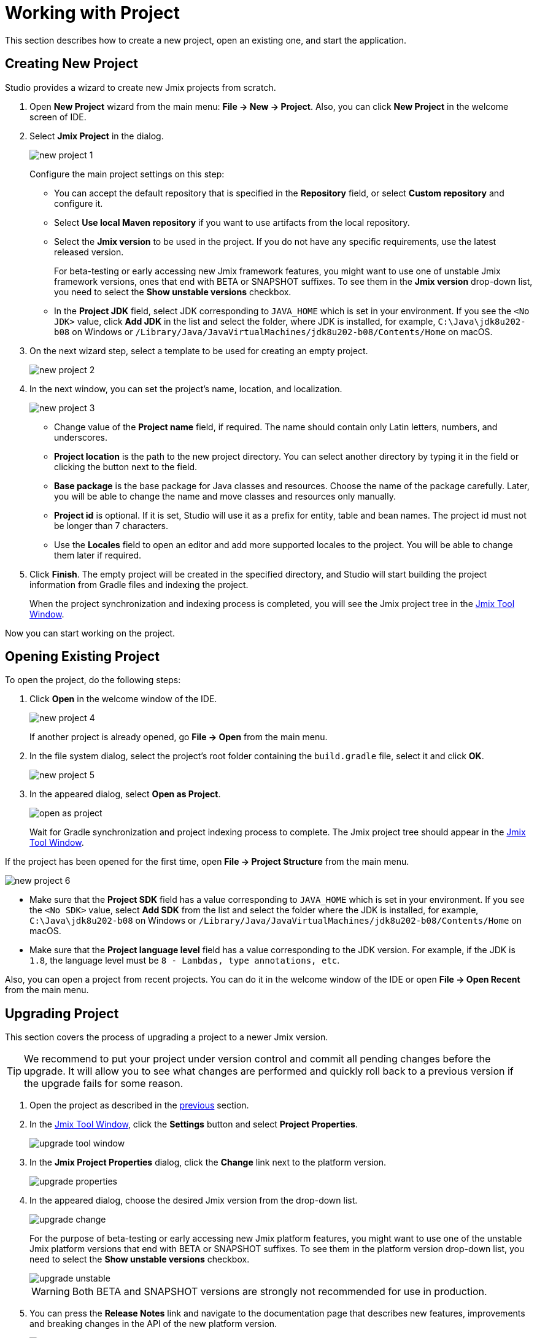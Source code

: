 = Working with Project

This section describes how to create a new project, open an existing one, and start the application.

[[creating-new-project]]
== Creating New Project

Studio provides a wizard to create new Jmix projects from scratch. 

. Open *New Project* wizard from the main menu: *File -> New -> Project*. Also, you can click *New Project* in the welcome screen of IDE.
. Select *Jmix Project* in the dialog.
+
image::new-project-1.png[align="center"]
+
Configure the main project settings on this step:

* You can accept the default repository that is specified in the *Repository* field, or select *Custom repository* and configure it.
* Select *Use local Maven repository* if you want to use artifacts from the local repository.
* Select the *Jmix version* to be used in the project. If you do not have any specific requirements, use the latest released version.
+
For beta-testing or early accessing new Jmix framework features, you might want to use one of unstable Jmix framework versions, ones that end with BETA or SNAPSHOT suffixes. To see them in the *Jmix version* drop-down list, you need to select the *Show unstable versions* checkbox.
+
* In the *Project JDK* field, select JDK corresponding to `JAVA_HOME` which is set in your environment. If you see the `<No JDK>` value, click *Add JDK* in the list and select the folder, where JDK is installed, for example, `C:\Java\jdk8u202-b08` on Windows or `/Library/Java/JavaVirtualMachines/jdk8u202-b08/Contents/Home` on macOS.
+
. On the next wizard step, select a template to be used for creating an empty project.
+
image::new-project-2.png[align="center"]
+
. In the next window, you can set the project's name, location, and localization.
+
image::new-project-3.png[align="center"]
+
* Change value of the *Project name* field, if required. The name should contain only Latin letters, numbers, and underscores.
* *Project location* is the path to the new project directory. You can select another directory by typing it in the field or clicking the  button next to the field.
* *Base package* is the base package for Java classes and resources. Choose the name of the package carefully. Later, you will be able to change the name and move classes and resources only manually.
* *Project id* is optional. If it is set, Studio will use it as a prefix for entity, table and bean names. The project id must not be longer than 7 characters.
* Use the *Locales* field to open an editor and add more supported locales to the project. You will be able to change them later if required.
. Click *Finish*. The empty project will be created in the specified directory, and Studio will start building the project information from Gradle files and indexing the project.
+
When the project synchronization and indexing process is completed, you will see the Jmix project tree in the xref:studio:tool-window.adoc[Jmix Tool Window].

Now you can start working on the project.

[[opening-existing-project]]
== Opening Existing Project

To open the project, do the following steps:

. Click *Open* in the welcome window of the IDE. 
+
image::new-project-4.png[aligen="center"]
+
If another project is already opened, go *File -> Open* from the main menu.
+
. In the file system dialog, select the project’s root folder containing the `build.gradle` file, select it and click *OK*.
+
image::new-project-5.png[aligen="center"]
+
. In the appeared dialog, select *Open as Project*.
+
image::open-as-project.png[aligen="center"]
+
Wait for Gradle synchronization and project indexing process to complete. The Jmix project tree should appear in the xref:studio:tool-window.adoc[Jmix Tool Window].

If the project has been opened for the first time, open *File -> Project Structure* from the main menu.

image::new-project-6.png[aligen="center"]

* Make sure that the *Project SDK* field has a value corresponding to `JAVA_HOME` which is set in your environment. If you see the `<No SDK>` value, select *Add SDK* from the list and select the folder where the JDK is installed, for example, `C:\Java\jdk8u202-b08` on Windows or `/Library/Java/JavaVirtualMachines/jdk8u202-b08/Contents/Home` on macOS.
* Make sure that the *Project language level* field has a value corresponding to the JDK version. For example, if the JDK is `1.8`, the language level must be `8 - Lambdas, type annotations, etc`.

Also, you can open a project from recent projects. You can do it in the welcome window of the IDE or open *File -> Open Recent* from the main menu.

[[upgrading-project]]
== Upgrading Project

This section covers the process of upgrading a project to a newer Jmix version.

[TIP]
====
We recommend to put your project under version control and commit all pending changes before the upgrade. It will allow you to see what changes are performed and quickly roll back to a previous version if the upgrade fails for some reason.
====

. Open the project as described in the <<opening-existing-project,previous>> section.
. In the xref:studio:tool-window.adoc[Jmix Tool Window], click the *Settings* button and select *Project Properties*.
+
image::upgrade-tool-window.png[aligen="center"]
+
. In the *Jmix Project Properties* dialog, click the *Change​* link next to the platform version.
+
image::upgrade-properties.png[aligen="center"]
+
. In the appeared dialog, choose the desired Jmix version from the drop-down list.
+
image::upgrade-change.png[aligen="center"]
+
For the purpose of beta-testing or early accessing new Jmix platform features, you might want to use one of the unstable Jmix platform versions that end with BETA or SNAPSHOT suffixes. To see them in the platform version drop-down list, you need to select the *Show unstable versions* checkbox.
+
image::upgrade-unstable.png[aligen="center"]
+
[WARNING] 
====
Both BETA and SNAPSHOT versions are strongly not recommended for use in production.
====
+
. You can press the *Release Notes* link and navigate to the documentation page that describes new features, improvements and breaking changes in the API of the new platform version.
+
image::upgrade-release-notes.png[aligen="center"]
+
. If you are upgrading to a newer feature release, for example, from 1.0.X to 1.1.X, the *Migration Required* section appears.
+
image::upgrade-migration-required.png[aligen="center"]
+
By clicking the *More info*​ link, you can open another dialog containing information about changes that Studio will automatically perform to the project.
+
image::upgrade-more-info.png[aligen="center"]
+
. Click *OK* to confirm platform version upgrade, and click *OK* in the *Project Properties* dialog. Studio will show the migration dialog.
+
image::upgrade-migrate.png[aligen="center"]
+
. Click *Migrate*. Studio performs automatic migration and runs Gradle `clean` task.
. If you are upgrading to a feature release, review *Breaking Changes* section in *Release Notes* and make changes in your project accordingly.
. Assemble your project by executing *Jmix Tool Window -> Gradle -> Assemble*.
+
image::upgrade-assemble.png[aligen="center"]
+
Watch the output and fix your code if it doesn’t compile.
. Expand the *Data Stores* node in the *Jmix Tool Window* and select *Generate Liquibase Changelog* in the context menu of your data stores. 
+
image::upgrade-changelog.png[aligen="center"]
+
Possible framework schema changes will be incorporated  into your project’s database.

== Starting Application

When Studio imports Jmix project, it creates Run/Debug Configuration. You can use buttons in the main toolbar to run and stop your application.

To run the application and connect to it with the debugger, just click the debug button next to the selected *Jmix Application* configuration.

image::run-1.png[align="center"]

See the status in the *Console* tab of the *Debug* tool window.

image::run-2.png[align="center"]

After some time you can access the application using the browser. By default, the URL will be `\http://localhost:8080/` .

You can stop the application server in the main toolbar or by clicking the button in the *Debug* tool window.

=== Run/Debug Configuration Settings

You can adjust settings of the embedded Tomcat server which is used by the Jmix Application Run/Debug configuration. 

You can open the settings dialog by clicking the Jmix Application element in the toolbar and choose *Edit Configurations…*​ in the context menu.

image::run-3.png[align="center"]

Also, you can open it from the main menu: *Run → Edit Configurations…​*.

The Run/Debug Configuration dialog appears. 

image::run-4.png[align="center"]

You might be interested in editing the following settings:

* *Arguments* – JVM options to be passed to the debug server. For example, specify `-Xmx1500m` to increase maximum allowed memory usage for the server.
* *Environment variables* – environment variables that should be available to the debug server process.

== Using Non-Default JDK

Both IntelliJ IDEA and Gradle by default use Java Development Kit (JDK) defined by the `JAVA_HOME` environment variable to assemble and run Java projects. In order to use the non-default JDK in your project without touching global system settings, you need to perform several steps.

Let’s consider that `JAVA_HOME` environment variable points to the JDK 8 and you want to use JDK 11 in your project.

You need to perform the following steps:

. Open *File → Project Structure* from the main menu. 
. Select SDKs in the left menu. Press + button and select *Add JDK*.
+
image::jdk-1.png[align="center"]
+
. Select JDK 11 installation folder. Press *OK* to save changes.
. If you create a new Jmix project, select "11" for the Project SDK field.
+
For existing projects open *File → Project Structure* from the main menu and change the *Project -> Project SDK* value.
. Navigate to the project root folder and create `gradle.properties` file with the following text:
+
[source,properties]
----
# Path to JDK 11
org.gradle.java.home = C:/Java/jdk-11.0.5.10-hotspot
----
+
. Modify the `build.gradle` file located in the project root folder. Add the following statements:
+
[source,gradle]
----
group = '...'
version = '...'
sourceCompatibility = '11'
targetCompatibility = '11'
----
+
. In the Gradle tool window click *Reload All Gradle Projects* to refresh the Gradle project configuration.

When these changes are performed, the project is going to be compiled and run with JDK 11, without changing global system settings.
